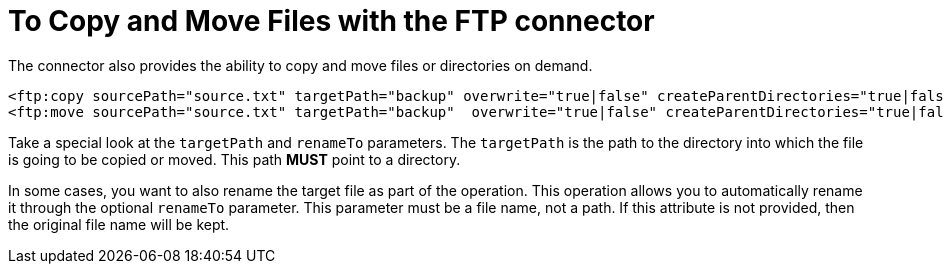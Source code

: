 = To Copy and Move Files with the FTP connector
:keywords: ftp, connector, copy
:toc:
:toc-title:


The connector also provides the ability to copy and move files or directories on demand.

[source, xml, linenums]
----
<ftp:copy sourcePath="source.txt" targetPath="backup" overwrite="true|false" createParentDirectories="true|false" renameTo="renamed.txt"/>
<ftp:move sourcePath="source.txt" targetPath="backup"  overwrite="true|false" createParentDirectories="true|false" renameTo="renamed.txt"/>
----

Take a special look at the `targetPath` and `renameTo` parameters. The `targetPath` is the path to the directory into which the file is going to be copied or moved. This path *MUST* point to a directory.

In some cases, you want to also rename the target file as part of the operation. This operation allows you to automatically rename it through the optional `renameTo` parameter. This parameter must be a file name, not a path. If this attribute is not provided, then the original file name will be kept.
